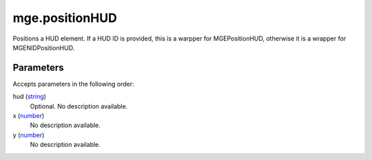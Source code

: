 mge.positionHUD
====================================================================================================

Positions a HUD element. If a HUD ID is provided, this is a warpper for MGEPositionHUD, otherwise it is a wrapper for MGENIDPositionHUD.

Parameters
----------------------------------------------------------------------------------------------------

Accepts parameters in the following order:

hud (`string`_)
    Optional. No description available.

x (`number`_)
    No description available.

y (`number`_)
    No description available.

.. _`number`: ../../../lua/type/number.html
.. _`string`: ../../../lua/type/string.html
